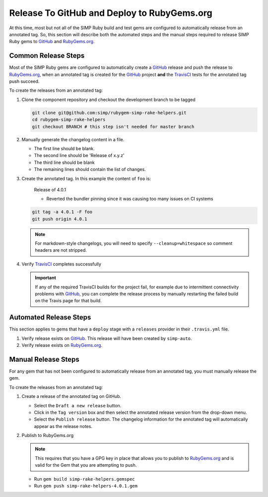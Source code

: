 Release To GitHub and Deploy to RubyGems.org
============================================

At this time, most but not all of the SIMP Ruby build and test gems
are configured to automatically release from an annotated tag.  So,
this section will describe both the automated steps and the manual
steps required to release SIMP Ruby gems to `GitHub`_ and `RubyGems.org`_.

Common Release Steps
--------------------

Most of the SIMP Ruby gems are configured to automatically create a
`GitHub`_ release and push the release to `RubyGems.org`_, when an
annotated tag is created for the `GitHub`_ project **and** the
`TravisCI`_ tests for the annotated tag push succeed.

To create the releases from an annotated tag:

#. Clone the component repository and checkout the development
   branch to be tagged

   .. code-block:: bash

      git clone git@github.com:simp/rubygem-simp-rake-helpers.git
      cd rubygem-simp-rake-helpers
      git checkout BRANCH # this step isn't needed for master branch

#. Manually generate the changelog content in a file.

   * The first line should be blank.
   * The second line should be 'Release of x.y.z'
   * The third line should be blank
   * The remaining lines should contain the list of changes.


#. Create the annotated tag.  In this example the content of ``foo`` is:

      Release of 4.0.1

      * Reverted the bundler pinning since it was causing too many issues on CI
        systems

   .. code-block:: bash

      git tag -a 4.0.1 -F foo
      git push origin 4.0.1

   .. NOTE::

      For markdown-style changelogs, you will need to specify
      ``--cleanup=whitespace`` so comment headers are not stripped.

#. Verify `TravisCI`_ completes successfully

   .. IMPORTANT::

      If any of the required TravisCI builds for the project fail, for
      example due to intermittent connectivity problems with `GitHub`_,
      you can complete the release process by manually restarting the
      failed build on the Travis page for that build.

Automated Release Steps
-----------------------

This section applies to gems that have a ``deploy`` stage with a ``releases``
provider in their ``.travis.yml`` file.

#. Verify release exists on `GitHub`_.  This release will have been created by
   ``simp-auto``.

#. Verify release exists on `RubyGems.org`_.

Manual Release Steps
--------------------

For any gem that has not been configured to automatically release
from an annotated tag, you must manually release the gem.

To create the releases from an annotated tag:

#. Create a release of the annotated tag on GitHub.

   * Select the ``Draft a new release`` button.
   * Click in the ``Tag version`` box and then select the annotated
     release version from the drop-down menu.
   * Select the ``Publish release`` button.  The changelog information
     for the annotated tag will automatically appear as the release
     notes.

#. Publish to RubyGems.org

   .. NOTE::

      This requires that you have a GPG key in place that allows you to publish
      to `RubyGems.org`_ and is valid for the Gem that you are attempting to
      push.

   * Run ``gem build simp-rake-helpers.gemspec``
   * Run ``gem push simp-rake-helpers-4.0.1.gem``

.. _GitHub: https://github.com
.. _RubyGems.org: https://rubygems.org/
.. _TravisCI: https://travis-ci.com
